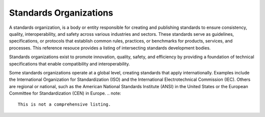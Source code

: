Standards Organizations
======================


A standards organization, is a body or entity responsible for creating and publishing standards to ensure consistency, quality, interoperability, and safety across various industries and sectors. These standards serve as guidelines, specifications, or protocols that establish common rules, practices, or benchmarks for products, services, and processes.  This reference resouce provides a listing of intersecting standards development bodies.

Standards organizations exist to promote innovation, quality, safety, and efficiency by providing a foundation of technical specifications that enable compatibility and interoperability.

Some standards organizations operate at a global level, creating standards that apply internationally. Examples include the International Organization for Standardization (ISO) and the International Electrotechnical Commission (IEC). Others are regional or national, such as the American National Standards Institute (ANSI) in the United States or the European Committee for Standardization (CEN) in Europe.
.. note::

    This is not a comprehensive listing.  


.. seealso::

   :doc:`/references/ogcstandards`.
